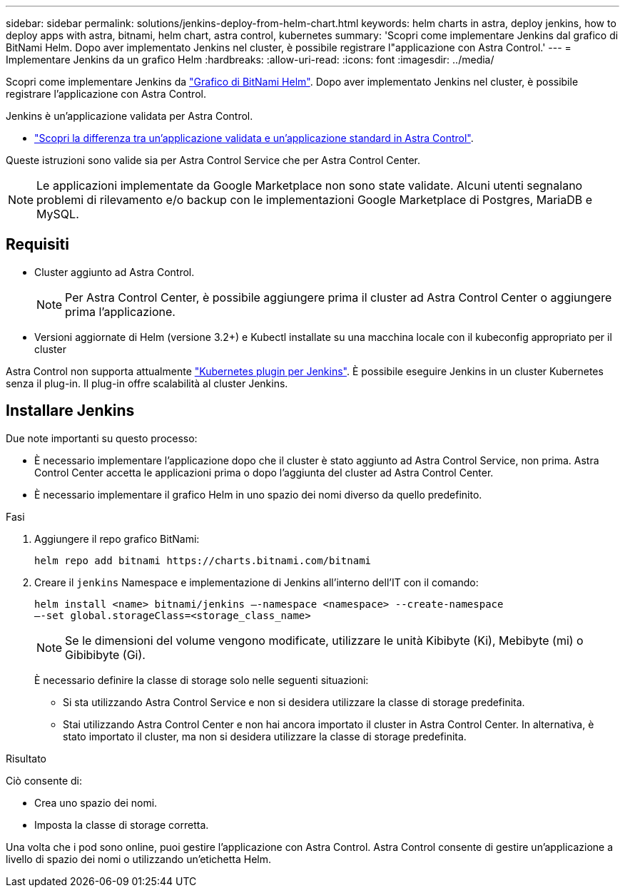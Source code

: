 ---
sidebar: sidebar 
permalink: solutions/jenkins-deploy-from-helm-chart.html 
keywords: helm charts in astra, deploy jenkins, how to deploy apps with astra, bitnami, helm chart, astra control, kubernetes 
summary: 'Scopri come implementare Jenkins dal grafico di BitNami Helm. Dopo aver implementato Jenkins nel cluster, è possibile registrare l"applicazione con Astra Control.' 
---
= Implementare Jenkins da un grafico Helm
:hardbreaks:
:allow-uri-read: 
:icons: font
:imagesdir: ../media/


Scopri come implementare Jenkins da https://bitnami.com/stack/jenkins/helm["Grafico di BitNami Helm"^]. Dopo aver implementato Jenkins nel cluster, è possibile registrare l'applicazione con Astra Control.

Jenkins è un'applicazione validata per Astra Control.

* link:../concepts/validated-vs-standard.html#validated-apps["Scopri la differenza tra un'applicazione validata e un'applicazione standard in Astra Control"^].


Queste istruzioni sono valide sia per Astra Control Service che per Astra Control Center.


NOTE: Le applicazioni implementate da Google Marketplace non sono state validate. Alcuni utenti segnalano problemi di rilevamento e/o backup con le implementazioni Google Marketplace di Postgres, MariaDB e MySQL.



== Requisiti

* Cluster aggiunto ad Astra Control.
+

NOTE: Per Astra Control Center, è possibile aggiungere prima il cluster ad Astra Control Center o aggiungere prima l'applicazione.

* Versioni aggiornate di Helm (versione 3.2+) e Kubectl installate su una macchina locale con il kubeconfig appropriato per il cluster


Astra Control non supporta attualmente https://plugins.jenkins.io/kubernetes/["Kubernetes plugin per Jenkins"^]. È possibile eseguire Jenkins in un cluster Kubernetes senza il plug-in. Il plug-in offre scalabilità al cluster Jenkins.



== Installare Jenkins

Due note importanti su questo processo:

* È necessario implementare l'applicazione dopo che il cluster è stato aggiunto ad Astra Control Service, non prima. Astra Control Center accetta le applicazioni prima o dopo l'aggiunta del cluster ad Astra Control Center.
* È necessario implementare il grafico Helm in uno spazio dei nomi diverso da quello predefinito.


.Fasi
. Aggiungere il repo grafico BitNami:
+
[listing]
----
helm repo add bitnami https://charts.bitnami.com/bitnami
----
. Creare il `jenkins` Namespace e implementazione di Jenkins all'interno dell'IT con il comando:
+
[listing]
----
helm install <name> bitnami/jenkins –-namespace <namespace> --create-namespace
–-set global.storageClass=<storage_class_name>
----
+

NOTE: Se le dimensioni del volume vengono modificate, utilizzare le unità Kibibyte (Ki), Mebibyte (mi) o Gibibibyte (Gi).

+
È necessario definire la classe di storage solo nelle seguenti situazioni:

+
** Si sta utilizzando Astra Control Service e non si desidera utilizzare la classe di storage predefinita.
** Stai utilizzando Astra Control Center e non hai ancora importato il cluster in Astra Control Center. In alternativa, è stato importato il cluster, ma non si desidera utilizzare la classe di storage predefinita.




.Risultato
Ciò consente di:

* Crea uno spazio dei nomi.
* Imposta la classe di storage corretta.


Una volta che i pod sono online, puoi gestire l'applicazione con Astra Control. Astra Control consente di gestire un'applicazione a livello di spazio dei nomi o utilizzando un'etichetta Helm.
